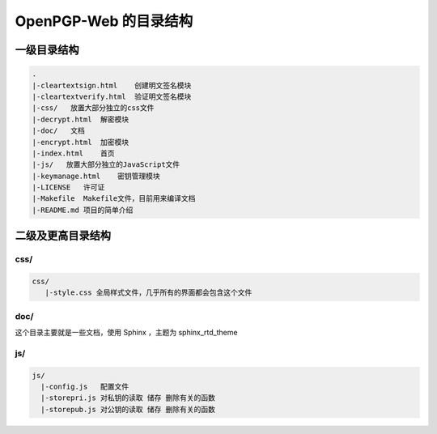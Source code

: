 ***********************
OpenPGP-Web 的目录结构
***********************

一级目录结构
------------
.. code-block:: none

    .
    |-cleartextsign.html    创建明文签名模块
    |-cleartextverify.html  验证明文签名模块
    |-css/   放置大部分独立的css文件
    |-decrypt.html  解密模块
    |-doc/   文档
    |-encrypt.html  加密模块
    |-index.html    首页
    |-js/   放置大部分独立的JavaScript文件
    |-keymanage.html    密钥管理模块
    |-LICENSE   许可证
    |-Makefile  Makefile文件，目前用来编译文档
    |-README.md 项目的简单介绍

二级及更高目录结构
------------------
css/
^^^^
.. code-block:: none

    css/
       |-style.css 全局样式文件，几乎所有的界面都会包含这个文件

doc/
^^^^
这个目录主要就是一些文档，使用 Sphinx ，主题为 sphinx_rtd_theme

js/
^^^
.. code-block:: none

    js/
      |-config.js   配置文件
      |-storepri.js 对私钥的读取 储存 删除有关的函数
      |-storepub.js 对公钥的读取 储存 删除有关的函数